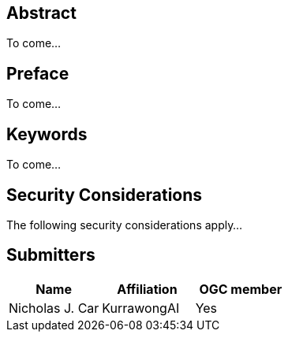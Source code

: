 == Abstract

To come...

== Preface

To come...

== Keywords

To come...

== Security Considerations

The following security considerations apply...

== Submitters

|===
|Name |Affiliation |OGC member

|Nicholas J. Car | KurrawongAI | Yes
|===